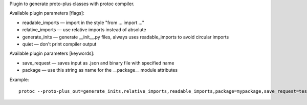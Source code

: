 Plugin to generate proto-plus classes with protoc compiler.

Available plugin parameters [flags]:

* readable_imports  — import in the style "from ... import ..."
* relative_imports  — use relative imports instead of absolute
* generate_inits    — generate __init__.py files, always uses readable_imports to avoid circular imports
* quiet             — don't print compiler output

Available plugin parameters [keywords]:

* save_request — saves input as .json and binary file with specified name
* package — use this string as name for the __package__ module attributes

Example::

    protoc --proto-plus_out=generate_inits,relative_imports,readable_imports,package=mypackage,save_request=test_request:./output_dir schema.proto

